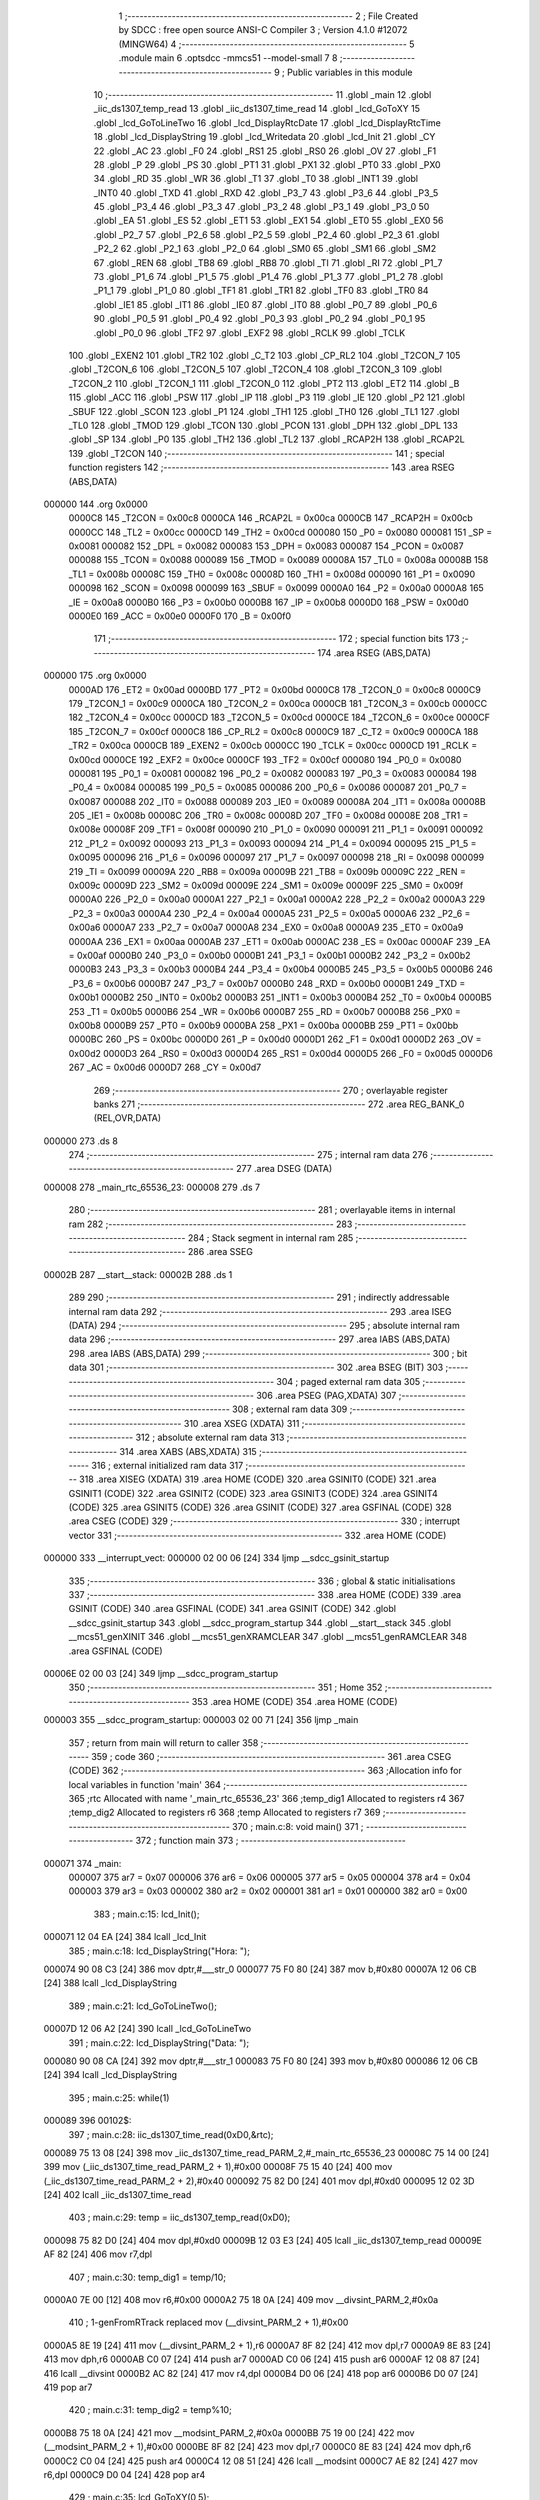                                       1 ;--------------------------------------------------------
                                      2 ; File Created by SDCC : free open source ANSI-C Compiler
                                      3 ; Version 4.1.0 #12072 (MINGW64)
                                      4 ;--------------------------------------------------------
                                      5 	.module main
                                      6 	.optsdcc -mmcs51 --model-small
                                      7 	
                                      8 ;--------------------------------------------------------
                                      9 ; Public variables in this module
                                     10 ;--------------------------------------------------------
                                     11 	.globl _main
                                     12 	.globl _iic_ds1307_temp_read
                                     13 	.globl _iic_ds1307_time_read
                                     14 	.globl _lcd_GoToXY
                                     15 	.globl _lcd_GoToLineTwo
                                     16 	.globl _lcd_DisplayRtcDate
                                     17 	.globl _lcd_DisplayRtcTime
                                     18 	.globl _lcd_DisplayString
                                     19 	.globl _lcd_Writedata
                                     20 	.globl _lcd_Init
                                     21 	.globl _CY
                                     22 	.globl _AC
                                     23 	.globl _F0
                                     24 	.globl _RS1
                                     25 	.globl _RS0
                                     26 	.globl _OV
                                     27 	.globl _F1
                                     28 	.globl _P
                                     29 	.globl _PS
                                     30 	.globl _PT1
                                     31 	.globl _PX1
                                     32 	.globl _PT0
                                     33 	.globl _PX0
                                     34 	.globl _RD
                                     35 	.globl _WR
                                     36 	.globl _T1
                                     37 	.globl _T0
                                     38 	.globl _INT1
                                     39 	.globl _INT0
                                     40 	.globl _TXD
                                     41 	.globl _RXD
                                     42 	.globl _P3_7
                                     43 	.globl _P3_6
                                     44 	.globl _P3_5
                                     45 	.globl _P3_4
                                     46 	.globl _P3_3
                                     47 	.globl _P3_2
                                     48 	.globl _P3_1
                                     49 	.globl _P3_0
                                     50 	.globl _EA
                                     51 	.globl _ES
                                     52 	.globl _ET1
                                     53 	.globl _EX1
                                     54 	.globl _ET0
                                     55 	.globl _EX0
                                     56 	.globl _P2_7
                                     57 	.globl _P2_6
                                     58 	.globl _P2_5
                                     59 	.globl _P2_4
                                     60 	.globl _P2_3
                                     61 	.globl _P2_2
                                     62 	.globl _P2_1
                                     63 	.globl _P2_0
                                     64 	.globl _SM0
                                     65 	.globl _SM1
                                     66 	.globl _SM2
                                     67 	.globl _REN
                                     68 	.globl _TB8
                                     69 	.globl _RB8
                                     70 	.globl _TI
                                     71 	.globl _RI
                                     72 	.globl _P1_7
                                     73 	.globl _P1_6
                                     74 	.globl _P1_5
                                     75 	.globl _P1_4
                                     76 	.globl _P1_3
                                     77 	.globl _P1_2
                                     78 	.globl _P1_1
                                     79 	.globl _P1_0
                                     80 	.globl _TF1
                                     81 	.globl _TR1
                                     82 	.globl _TF0
                                     83 	.globl _TR0
                                     84 	.globl _IE1
                                     85 	.globl _IT1
                                     86 	.globl _IE0
                                     87 	.globl _IT0
                                     88 	.globl _P0_7
                                     89 	.globl _P0_6
                                     90 	.globl _P0_5
                                     91 	.globl _P0_4
                                     92 	.globl _P0_3
                                     93 	.globl _P0_2
                                     94 	.globl _P0_1
                                     95 	.globl _P0_0
                                     96 	.globl _TF2
                                     97 	.globl _EXF2
                                     98 	.globl _RCLK
                                     99 	.globl _TCLK
                                    100 	.globl _EXEN2
                                    101 	.globl _TR2
                                    102 	.globl _C_T2
                                    103 	.globl _CP_RL2
                                    104 	.globl _T2CON_7
                                    105 	.globl _T2CON_6
                                    106 	.globl _T2CON_5
                                    107 	.globl _T2CON_4
                                    108 	.globl _T2CON_3
                                    109 	.globl _T2CON_2
                                    110 	.globl _T2CON_1
                                    111 	.globl _T2CON_0
                                    112 	.globl _PT2
                                    113 	.globl _ET2
                                    114 	.globl _B
                                    115 	.globl _ACC
                                    116 	.globl _PSW
                                    117 	.globl _IP
                                    118 	.globl _P3
                                    119 	.globl _IE
                                    120 	.globl _P2
                                    121 	.globl _SBUF
                                    122 	.globl _SCON
                                    123 	.globl _P1
                                    124 	.globl _TH1
                                    125 	.globl _TH0
                                    126 	.globl _TL1
                                    127 	.globl _TL0
                                    128 	.globl _TMOD
                                    129 	.globl _TCON
                                    130 	.globl _PCON
                                    131 	.globl _DPH
                                    132 	.globl _DPL
                                    133 	.globl _SP
                                    134 	.globl _P0
                                    135 	.globl _TH2
                                    136 	.globl _TL2
                                    137 	.globl _RCAP2H
                                    138 	.globl _RCAP2L
                                    139 	.globl _T2CON
                                    140 ;--------------------------------------------------------
                                    141 ; special function registers
                                    142 ;--------------------------------------------------------
                                    143 	.area RSEG    (ABS,DATA)
      000000                        144 	.org 0x0000
                           0000C8   145 _T2CON	=	0x00c8
                           0000CA   146 _RCAP2L	=	0x00ca
                           0000CB   147 _RCAP2H	=	0x00cb
                           0000CC   148 _TL2	=	0x00cc
                           0000CD   149 _TH2	=	0x00cd
                           000080   150 _P0	=	0x0080
                           000081   151 _SP	=	0x0081
                           000082   152 _DPL	=	0x0082
                           000083   153 _DPH	=	0x0083
                           000087   154 _PCON	=	0x0087
                           000088   155 _TCON	=	0x0088
                           000089   156 _TMOD	=	0x0089
                           00008A   157 _TL0	=	0x008a
                           00008B   158 _TL1	=	0x008b
                           00008C   159 _TH0	=	0x008c
                           00008D   160 _TH1	=	0x008d
                           000090   161 _P1	=	0x0090
                           000098   162 _SCON	=	0x0098
                           000099   163 _SBUF	=	0x0099
                           0000A0   164 _P2	=	0x00a0
                           0000A8   165 _IE	=	0x00a8
                           0000B0   166 _P3	=	0x00b0
                           0000B8   167 _IP	=	0x00b8
                           0000D0   168 _PSW	=	0x00d0
                           0000E0   169 _ACC	=	0x00e0
                           0000F0   170 _B	=	0x00f0
                                    171 ;--------------------------------------------------------
                                    172 ; special function bits
                                    173 ;--------------------------------------------------------
                                    174 	.area RSEG    (ABS,DATA)
      000000                        175 	.org 0x0000
                           0000AD   176 _ET2	=	0x00ad
                           0000BD   177 _PT2	=	0x00bd
                           0000C8   178 _T2CON_0	=	0x00c8
                           0000C9   179 _T2CON_1	=	0x00c9
                           0000CA   180 _T2CON_2	=	0x00ca
                           0000CB   181 _T2CON_3	=	0x00cb
                           0000CC   182 _T2CON_4	=	0x00cc
                           0000CD   183 _T2CON_5	=	0x00cd
                           0000CE   184 _T2CON_6	=	0x00ce
                           0000CF   185 _T2CON_7	=	0x00cf
                           0000C8   186 _CP_RL2	=	0x00c8
                           0000C9   187 _C_T2	=	0x00c9
                           0000CA   188 _TR2	=	0x00ca
                           0000CB   189 _EXEN2	=	0x00cb
                           0000CC   190 _TCLK	=	0x00cc
                           0000CD   191 _RCLK	=	0x00cd
                           0000CE   192 _EXF2	=	0x00ce
                           0000CF   193 _TF2	=	0x00cf
                           000080   194 _P0_0	=	0x0080
                           000081   195 _P0_1	=	0x0081
                           000082   196 _P0_2	=	0x0082
                           000083   197 _P0_3	=	0x0083
                           000084   198 _P0_4	=	0x0084
                           000085   199 _P0_5	=	0x0085
                           000086   200 _P0_6	=	0x0086
                           000087   201 _P0_7	=	0x0087
                           000088   202 _IT0	=	0x0088
                           000089   203 _IE0	=	0x0089
                           00008A   204 _IT1	=	0x008a
                           00008B   205 _IE1	=	0x008b
                           00008C   206 _TR0	=	0x008c
                           00008D   207 _TF0	=	0x008d
                           00008E   208 _TR1	=	0x008e
                           00008F   209 _TF1	=	0x008f
                           000090   210 _P1_0	=	0x0090
                           000091   211 _P1_1	=	0x0091
                           000092   212 _P1_2	=	0x0092
                           000093   213 _P1_3	=	0x0093
                           000094   214 _P1_4	=	0x0094
                           000095   215 _P1_5	=	0x0095
                           000096   216 _P1_6	=	0x0096
                           000097   217 _P1_7	=	0x0097
                           000098   218 _RI	=	0x0098
                           000099   219 _TI	=	0x0099
                           00009A   220 _RB8	=	0x009a
                           00009B   221 _TB8	=	0x009b
                           00009C   222 _REN	=	0x009c
                           00009D   223 _SM2	=	0x009d
                           00009E   224 _SM1	=	0x009e
                           00009F   225 _SM0	=	0x009f
                           0000A0   226 _P2_0	=	0x00a0
                           0000A1   227 _P2_1	=	0x00a1
                           0000A2   228 _P2_2	=	0x00a2
                           0000A3   229 _P2_3	=	0x00a3
                           0000A4   230 _P2_4	=	0x00a4
                           0000A5   231 _P2_5	=	0x00a5
                           0000A6   232 _P2_6	=	0x00a6
                           0000A7   233 _P2_7	=	0x00a7
                           0000A8   234 _EX0	=	0x00a8
                           0000A9   235 _ET0	=	0x00a9
                           0000AA   236 _EX1	=	0x00aa
                           0000AB   237 _ET1	=	0x00ab
                           0000AC   238 _ES	=	0x00ac
                           0000AF   239 _EA	=	0x00af
                           0000B0   240 _P3_0	=	0x00b0
                           0000B1   241 _P3_1	=	0x00b1
                           0000B2   242 _P3_2	=	0x00b2
                           0000B3   243 _P3_3	=	0x00b3
                           0000B4   244 _P3_4	=	0x00b4
                           0000B5   245 _P3_5	=	0x00b5
                           0000B6   246 _P3_6	=	0x00b6
                           0000B7   247 _P3_7	=	0x00b7
                           0000B0   248 _RXD	=	0x00b0
                           0000B1   249 _TXD	=	0x00b1
                           0000B2   250 _INT0	=	0x00b2
                           0000B3   251 _INT1	=	0x00b3
                           0000B4   252 _T0	=	0x00b4
                           0000B5   253 _T1	=	0x00b5
                           0000B6   254 _WR	=	0x00b6
                           0000B7   255 _RD	=	0x00b7
                           0000B8   256 _PX0	=	0x00b8
                           0000B9   257 _PT0	=	0x00b9
                           0000BA   258 _PX1	=	0x00ba
                           0000BB   259 _PT1	=	0x00bb
                           0000BC   260 _PS	=	0x00bc
                           0000D0   261 _P	=	0x00d0
                           0000D1   262 _F1	=	0x00d1
                           0000D2   263 _OV	=	0x00d2
                           0000D3   264 _RS0	=	0x00d3
                           0000D4   265 _RS1	=	0x00d4
                           0000D5   266 _F0	=	0x00d5
                           0000D6   267 _AC	=	0x00d6
                           0000D7   268 _CY	=	0x00d7
                                    269 ;--------------------------------------------------------
                                    270 ; overlayable register banks
                                    271 ;--------------------------------------------------------
                                    272 	.area REG_BANK_0	(REL,OVR,DATA)
      000000                        273 	.ds 8
                                    274 ;--------------------------------------------------------
                                    275 ; internal ram data
                                    276 ;--------------------------------------------------------
                                    277 	.area DSEG    (DATA)
      000008                        278 _main_rtc_65536_23:
      000008                        279 	.ds 7
                                    280 ;--------------------------------------------------------
                                    281 ; overlayable items in internal ram 
                                    282 ;--------------------------------------------------------
                                    283 ;--------------------------------------------------------
                                    284 ; Stack segment in internal ram 
                                    285 ;--------------------------------------------------------
                                    286 	.area	SSEG
      00002B                        287 __start__stack:
      00002B                        288 	.ds	1
                                    289 
                                    290 ;--------------------------------------------------------
                                    291 ; indirectly addressable internal ram data
                                    292 ;--------------------------------------------------------
                                    293 	.area ISEG    (DATA)
                                    294 ;--------------------------------------------------------
                                    295 ; absolute internal ram data
                                    296 ;--------------------------------------------------------
                                    297 	.area IABS    (ABS,DATA)
                                    298 	.area IABS    (ABS,DATA)
                                    299 ;--------------------------------------------------------
                                    300 ; bit data
                                    301 ;--------------------------------------------------------
                                    302 	.area BSEG    (BIT)
                                    303 ;--------------------------------------------------------
                                    304 ; paged external ram data
                                    305 ;--------------------------------------------------------
                                    306 	.area PSEG    (PAG,XDATA)
                                    307 ;--------------------------------------------------------
                                    308 ; external ram data
                                    309 ;--------------------------------------------------------
                                    310 	.area XSEG    (XDATA)
                                    311 ;--------------------------------------------------------
                                    312 ; absolute external ram data
                                    313 ;--------------------------------------------------------
                                    314 	.area XABS    (ABS,XDATA)
                                    315 ;--------------------------------------------------------
                                    316 ; external initialized ram data
                                    317 ;--------------------------------------------------------
                                    318 	.area XISEG   (XDATA)
                                    319 	.area HOME    (CODE)
                                    320 	.area GSINIT0 (CODE)
                                    321 	.area GSINIT1 (CODE)
                                    322 	.area GSINIT2 (CODE)
                                    323 	.area GSINIT3 (CODE)
                                    324 	.area GSINIT4 (CODE)
                                    325 	.area GSINIT5 (CODE)
                                    326 	.area GSINIT  (CODE)
                                    327 	.area GSFINAL (CODE)
                                    328 	.area CSEG    (CODE)
                                    329 ;--------------------------------------------------------
                                    330 ; interrupt vector 
                                    331 ;--------------------------------------------------------
                                    332 	.area HOME    (CODE)
      000000                        333 __interrupt_vect:
      000000 02 00 06         [24]  334 	ljmp	__sdcc_gsinit_startup
                                    335 ;--------------------------------------------------------
                                    336 ; global & static initialisations
                                    337 ;--------------------------------------------------------
                                    338 	.area HOME    (CODE)
                                    339 	.area GSINIT  (CODE)
                                    340 	.area GSFINAL (CODE)
                                    341 	.area GSINIT  (CODE)
                                    342 	.globl __sdcc_gsinit_startup
                                    343 	.globl __sdcc_program_startup
                                    344 	.globl __start__stack
                                    345 	.globl __mcs51_genXINIT
                                    346 	.globl __mcs51_genXRAMCLEAR
                                    347 	.globl __mcs51_genRAMCLEAR
                                    348 	.area GSFINAL (CODE)
      00006E 02 00 03         [24]  349 	ljmp	__sdcc_program_startup
                                    350 ;--------------------------------------------------------
                                    351 ; Home
                                    352 ;--------------------------------------------------------
                                    353 	.area HOME    (CODE)
                                    354 	.area HOME    (CODE)
      000003                        355 __sdcc_program_startup:
      000003 02 00 71         [24]  356 	ljmp	_main
                                    357 ;	return from main will return to caller
                                    358 ;--------------------------------------------------------
                                    359 ; code
                                    360 ;--------------------------------------------------------
                                    361 	.area CSEG    (CODE)
                                    362 ;------------------------------------------------------------
                                    363 ;Allocation info for local variables in function 'main'
                                    364 ;------------------------------------------------------------
                                    365 ;rtc                       Allocated with name '_main_rtc_65536_23'
                                    366 ;temp_dig1                 Allocated to registers r4 
                                    367 ;temp_dig2                 Allocated to registers r6 
                                    368 ;temp                      Allocated to registers r7 
                                    369 ;------------------------------------------------------------
                                    370 ;	main.c:8: void main() 
                                    371 ;	-----------------------------------------
                                    372 ;	 function main
                                    373 ;	-----------------------------------------
      000071                        374 _main:
                           000007   375 	ar7 = 0x07
                           000006   376 	ar6 = 0x06
                           000005   377 	ar5 = 0x05
                           000004   378 	ar4 = 0x04
                           000003   379 	ar3 = 0x03
                           000002   380 	ar2 = 0x02
                           000001   381 	ar1 = 0x01
                           000000   382 	ar0 = 0x00
                                    383 ;	main.c:15: lcd_Init();
      000071 12 04 EA         [24]  384 	lcall	_lcd_Init
                                    385 ;	main.c:18: lcd_DisplayString("Hora: ");
      000074 90 08 C3         [24]  386 	mov	dptr,#___str_0
      000077 75 F0 80         [24]  387 	mov	b,#0x80
      00007A 12 06 CB         [24]  388 	lcall	_lcd_DisplayString
                                    389 ;	main.c:21: lcd_GoToLineTwo();
      00007D 12 06 A2         [24]  390 	lcall	_lcd_GoToLineTwo
                                    391 ;	main.c:22: lcd_DisplayString("Data: ");
      000080 90 08 CA         [24]  392 	mov	dptr,#___str_1
      000083 75 F0 80         [24]  393 	mov	b,#0x80
      000086 12 06 CB         [24]  394 	lcall	_lcd_DisplayString
                                    395 ;	main.c:25: while(1)
      000089                        396 00102$:
                                    397 ;	main.c:28: iic_ds1307_time_read(0xD0,&rtc);
      000089 75 13 08         [24]  398 	mov	_iic_ds1307_time_read_PARM_2,#_main_rtc_65536_23
      00008C 75 14 00         [24]  399 	mov	(_iic_ds1307_time_read_PARM_2 + 1),#0x00
      00008F 75 15 40         [24]  400 	mov	(_iic_ds1307_time_read_PARM_2 + 2),#0x40
      000092 75 82 D0         [24]  401 	mov	dpl,#0xd0
      000095 12 02 3D         [24]  402 	lcall	_iic_ds1307_time_read
                                    403 ;	main.c:29: temp = iic_ds1307_temp_read(0xD0);
      000098 75 82 D0         [24]  404 	mov	dpl,#0xd0
      00009B 12 03 E3         [24]  405 	lcall	_iic_ds1307_temp_read
      00009E AF 82            [24]  406 	mov	r7,dpl
                                    407 ;	main.c:30: temp_dig1 = temp/10;
      0000A0 7E 00            [12]  408 	mov	r6,#0x00
      0000A2 75 18 0A         [24]  409 	mov	__divsint_PARM_2,#0x0a
                                    410 ;	1-genFromRTrack replaced	mov	(__divsint_PARM_2 + 1),#0x00
      0000A5 8E 19            [24]  411 	mov	(__divsint_PARM_2 + 1),r6
      0000A7 8F 82            [24]  412 	mov	dpl,r7
      0000A9 8E 83            [24]  413 	mov	dph,r6
      0000AB C0 07            [24]  414 	push	ar7
      0000AD C0 06            [24]  415 	push	ar6
      0000AF 12 08 87         [24]  416 	lcall	__divsint
      0000B2 AC 82            [24]  417 	mov	r4,dpl
      0000B4 D0 06            [24]  418 	pop	ar6
      0000B6 D0 07            [24]  419 	pop	ar7
                                    420 ;	main.c:31: temp_dig2 = temp%10;        
      0000B8 75 18 0A         [24]  421 	mov	__modsint_PARM_2,#0x0a
      0000BB 75 19 00         [24]  422 	mov	(__modsint_PARM_2 + 1),#0x00
      0000BE 8F 82            [24]  423 	mov	dpl,r7
      0000C0 8E 83            [24]  424 	mov	dph,r6
      0000C2 C0 04            [24]  425 	push	ar4
      0000C4 12 08 51         [24]  426 	lcall	__modsint
      0000C7 AE 82            [24]  427 	mov	r6,dpl
      0000C9 D0 04            [24]  428 	pop	ar4
                                    429 ;	main.c:35: lcd_GoToXY(0,5); 		 
      0000CB 75 26 05         [24]  430 	mov	_lcd_GoToXY_PARM_2,#0x05
      0000CE 75 82 00         [24]  431 	mov	dpl,#0x00
      0000D1 C0 06            [24]  432 	push	ar6
      0000D3 C0 04            [24]  433 	push	ar4
      0000D5 12 06 A8         [24]  434 	lcall	_lcd_GoToXY
      0000D8 D0 04            [24]  435 	pop	ar4
      0000DA D0 06            [24]  436 	pop	ar6
                                    437 ;	main.c:36: lcd_DisplayRtcTime(rtc.hour,rtc.min,rtc.sec);
      0000DC 85 0A 82         [24]  438 	mov	dpl,(_main_rtc_65536_23 + 0x0002)
      0000DF 85 09 27         [24]  439 	mov	_lcd_DisplayRtcTime_PARM_2,(_main_rtc_65536_23 + 0x0001)
      0000E2 85 08 28         [24]  440 	mov	_lcd_DisplayRtcTime_PARM_3,_main_rtc_65536_23
      0000E5 C0 06            [24]  441 	push	ar6
      0000E7 C0 04            [24]  442 	push	ar4
      0000E9 12 06 F6         [24]  443 	lcall	_lcd_DisplayRtcTime
                                    444 ;	main.c:37: lcd_DisplayString("  T");
      0000EC 90 08 D1         [24]  445 	mov	dptr,#___str_2
      0000EF 75 F0 80         [24]  446 	mov	b,#0x80
      0000F2 12 06 CB         [24]  447 	lcall	_lcd_DisplayString
                                    448 ;	main.c:38: lcd_GoToXY(1,5); 
      0000F5 75 26 05         [24]  449 	mov	_lcd_GoToXY_PARM_2,#0x05
      0000F8 75 82 01         [24]  450 	mov	dpl,#0x01
      0000FB 12 06 A8         [24]  451 	lcall	_lcd_GoToXY
      0000FE D0 04            [24]  452 	pop	ar4
      000100 D0 06            [24]  453 	pop	ar6
                                    454 ;	main.c:39: lcd_DisplayRtcDate(rtc.date,rtc.month,rtc.year);
      000102 85 0C 82         [24]  455 	mov	dpl,(_main_rtc_65536_23 + 0x0004)
      000105 85 0D 29         [24]  456 	mov	_lcd_DisplayRtcDate_PARM_2,(_main_rtc_65536_23 + 0x0005)
      000108 85 0E 2A         [24]  457 	mov	_lcd_DisplayRtcDate_PARM_3,(_main_rtc_65536_23 + 0x0006)
      00010B C0 06            [24]  458 	push	ar6
      00010D C0 04            [24]  459 	push	ar4
      00010F 12 07 4D         [24]  460 	lcall	_lcd_DisplayRtcDate
                                    461 ;	main.c:40: lcd_DisplayString(" ");
      000112 90 08 D5         [24]  462 	mov	dptr,#___str_3
      000115 75 F0 80         [24]  463 	mov	b,#0x80
      000118 12 06 CB         [24]  464 	lcall	_lcd_DisplayString
      00011B D0 04            [24]  465 	pop	ar4
                                    466 ;	main.c:41: lcd_Writedata(temp_dig1 + 0x30);
      00011D 74 30            [12]  467 	mov	a,#0x30
      00011F 2C               [12]  468 	add	a,r4
      000120 F5 82            [12]  469 	mov	dpl,a
      000122 12 05 C4         [24]  470 	lcall	_lcd_Writedata
      000125 D0 06            [24]  471 	pop	ar6
                                    472 ;	main.c:42: lcd_Writedata((temp_dig2) + 0x30);
      000127 74 30            [12]  473 	mov	a,#0x30
      000129 2E               [12]  474 	add	a,r6
      00012A F5 82            [12]  475 	mov	dpl,a
      00012C 12 05 C4         [24]  476 	lcall	_lcd_Writedata
                                    477 ;	main.c:46: }
      00012F 02 00 89         [24]  478 	ljmp	00102$
                                    479 	.area CSEG    (CODE)
                                    480 	.area CONST   (CODE)
                                    481 	.area CONST   (CODE)
      0008C3                        482 ___str_0:
      0008C3 48 6F 72 61 3A 20      483 	.ascii "Hora: "
      0008C9 00                     484 	.db 0x00
                                    485 	.area CSEG    (CODE)
                                    486 	.area CONST   (CODE)
      0008CA                        487 ___str_1:
      0008CA 44 61 74 61 3A 20      488 	.ascii "Data: "
      0008D0 00                     489 	.db 0x00
                                    490 	.area CSEG    (CODE)
                                    491 	.area CONST   (CODE)
      0008D1                        492 ___str_2:
      0008D1 20 20 54               493 	.ascii "  T"
      0008D4 00                     494 	.db 0x00
                                    495 	.area CSEG    (CODE)
                                    496 	.area CONST   (CODE)
      0008D5                        497 ___str_3:
      0008D5 20                     498 	.ascii " "
      0008D6 00                     499 	.db 0x00
                                    500 	.area CSEG    (CODE)
                                    501 	.area XINIT   (CODE)
                                    502 	.area CABS    (ABS,CODE)
